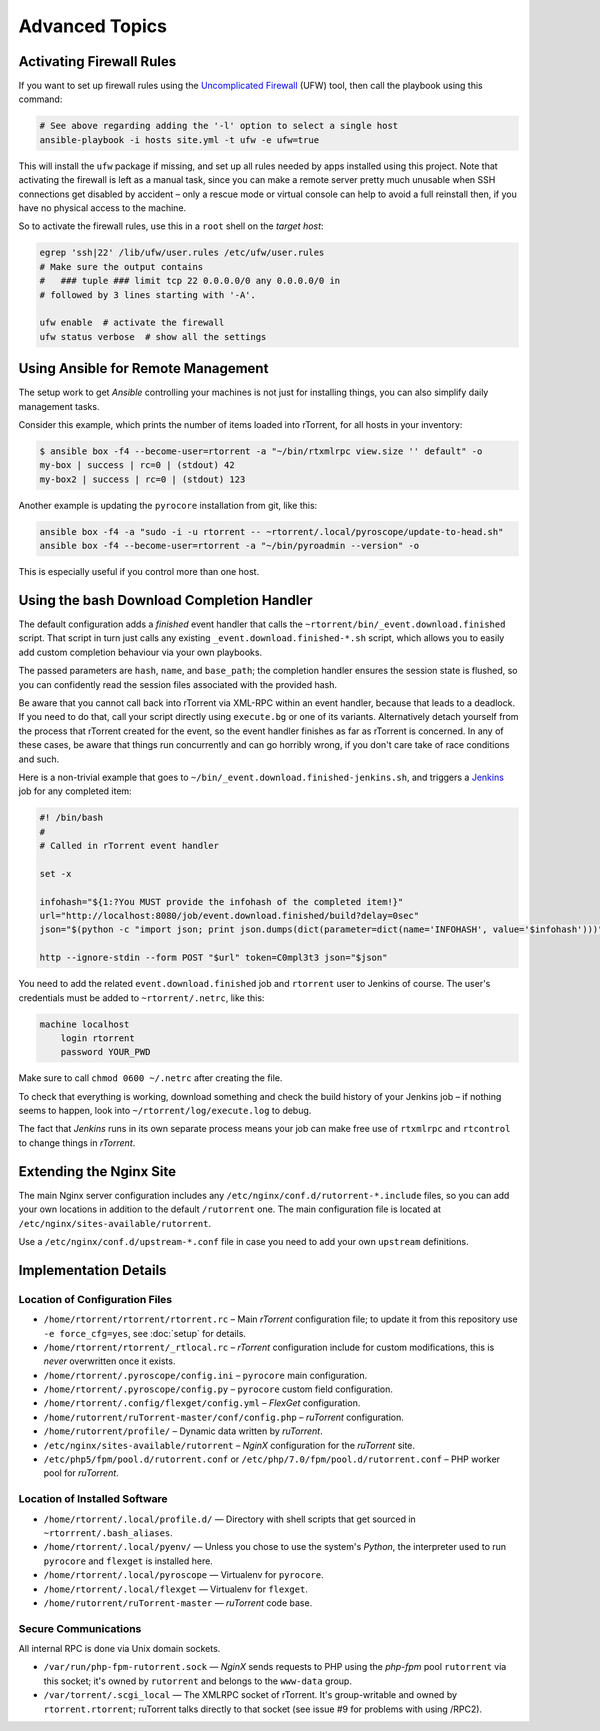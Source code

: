 Advanced Topics
===============

Activating Firewall Rules
-------------------------

If you want to set up firewall rules using the `Uncomplicated Firewall`_
(UFW) tool, then call the playbook using this command:

.. code-block:: shell

    # See above regarding adding the '-l' option to select a single host
    ansible-playbook -i hosts site.yml -t ufw -e ufw=true

This will install the ``ufw`` package if missing, and set up all rules
needed by apps installed using this project. Note that activating the
firewall is left as a manual task, since you can make a remote server
pretty much unusable when SSH connections get disabled by accident –
only a rescue mode or virtual console can help to avoid a full reinstall
then, if you have no physical access to the machine.

So to activate the firewall rules, use this in a ``root`` shell on the
*target host*:

.. code-block:: shell

    egrep 'ssh|22' /lib/ufw/user.rules /etc/ufw/user.rules
    # Make sure the output contains
    #   ### tuple ### limit tcp 22 0.0.0.0/0 any 0.0.0.0/0 in
    # followed by 3 lines starting with '-A'.

    ufw enable  # activate the firewall
    ufw status verbose  # show all the settings

.. _Uncomplicated Firewall: https://en.wikipedia.org/wiki/Uncomplicated_Firewall


Using Ansible for Remote Management
-----------------------------------

The setup work to get *Ansible* controlling your machines is not just
for installing things, you can also simplify daily management tasks.

Consider this example, which prints the number of items loaded into
rTorrent, for all hosts in your inventory:

.. code-block:: console

    $ ansible box -f4 --become-user=rtorrent -a "~/bin/rtxmlrpc view.size '' default" -o
    my-box | success | rc=0 | (stdout) 42
    my-box2 | success | rc=0 | (stdout) 123

Another example is updating the ``pyrocore`` installation from git, like
this:

.. code-block:: shell

    ansible box -f4 -a "sudo -i -u rtorrent -- ~rtorrent/.local/pyroscope/update-to-head.sh"
    ansible box -f4 --become-user=rtorrent -a "~/bin/pyroadmin --version" -o

This is especially useful if you control more than one host.


.. _bash-finished:

Using the bash Download Completion Handler
------------------------------------------

The default configuration adds a *finished* event handler that calls the
``~rtorrent/bin/_event.download.finished`` script. That script in turn
just calls any existing ``_event.download.finished-*.sh`` script, which
allows you to easily add custom completion behaviour via your own
playbooks.

The passed parameters are ``hash``, ``name``, and ``base_path``; the
completion handler ensures the session state is flushed, so you can
confidently read the session files associated with the provided hash.

Be aware that you cannot call back into rTorrent via XML-RPC within an
event handler, because that leads to a deadlock. If you need to do that,
call your script directly using ``execute.bg`` or one of its variants.
Alternatively detach yourself from the process that rTorrent created for
the event, so the event handler finishes as far as rTorrent is
concerned. In any of these cases, be aware that things run concurrently
and can go horribly wrong, if you don't care take of race conditions and
such.

Here is a non-trivial example that goes to
``~/bin/_event.download.finished-jenkins.sh``, and triggers a `Jenkins`_
job for any completed item:

.. code-block:: shell

    #! /bin/bash
    #
    # Called in rTorrent event handler

    set -x

    infohash="${1:?You MUST provide the infohash of the completed item!}"
    url="http://localhost:8080/job/event.download.finished/build?delay=0sec"
    json="$(python -c "import json; print json.dumps(dict(parameter=dict(name='INFOHASH', value='$infohash')))")"

    http --ignore-stdin --form POST "$url" token=C0mpl3t3 json="$json"

You need to add the related ``event.download.finished`` job and
``rtorrent`` user to Jenkins of course. The user's credentials must be
added to ``~rtorrent/.netrc``, like this:

.. code-block:: ini

    machine localhost
        login rtorrent
        password YOUR_PWD

Make sure to call ``chmod 0600 ~/.netrc`` after creating the file.

To check that everything is working, download something and check the
build history of your Jenkins job – if nothing seems to happen, look
into ``~/rtorrent/log/execute.log`` to debug.

The fact that *Jenkins* runs in its own separate process means your job
can make free use of ``rtxmlrpc`` and ``rtcontrol`` to change things in
*rTorrent*.

.. _Jenkins: https://jenkins.io/


Extending the Nginx Site
------------------------

The main Nginx server configuration includes any
``/etc/nginx/conf.d/rutorrent-*.include`` files, so you can add your own
locations in addition to the default ``/rutorrent`` one. The main
configuration file is located at
``/etc/nginx/sites-available/rutorrent``.

Use a ``/etc/nginx/conf.d/upstream-*.conf`` file in case you need to add
your own ``upstream`` definitions.


Implementation Details
----------------------

Location of Configuration Files
^^^^^^^^^^^^^^^^^^^^^^^^^^^^^^^

-  ``/home/rtorrent/rtorrent/rtorrent.rc`` – Main *rTorrent*
   configuration file; to update it from this repository use
   ``-e force_cfg=yes``, see :doc:`setup` for details.
-  ``/home/rtorrent/rtorrent/_rtlocal.rc`` – *rTorrent* configuration
   include for custom modifications, this is *never* overwritten once it
   exists.
-  ``/home/rtorrent/.pyroscope/config.ini`` – ``pyrocore`` main
   configuration.
-  ``/home/rtorrent/.pyroscope/config.py`` – ``pyrocore`` custom field
   configuration.
-  ``/home/rtorrent/.config/flexget/config.yml`` – *FlexGet*
   configuration.
-  ``/home/rutorrent/ruTorrent-master/conf/config.php`` – *ruTorrent*
   configuration.
-  ``/home/rutorrent/profile/`` – Dynamic data written by *ruTorrent*.
-  ``/etc/nginx/sites-available/rutorrent`` – *NginX* configuration for
   the *ruTorrent* site.
-  ``/etc/php5/fpm/pool.d/rutorrent.conf`` or
   ``/etc/php/7.0/fpm/pool.d/rutorrent.conf`` – PHP worker pool for
   *ruTorrent*.


Location of Installed Software
^^^^^^^^^^^^^^^^^^^^^^^^^^^^^^

-  ``/home/rtorrent/.local/profile.d/`` — Directory with shell scripts
   that get sourced in ``~rtorrrent/.bash_aliases``.
-  ``/home/rtorrent/.local/pyenv/`` — Unless you chose to use the
   system's *Python*, the interpreter used to run ``pyrocore`` and
   ``flexget`` is installed here.
-  ``/home/rtorrent/.local/pyroscope`` — Virtualenv for ``pyrocore``.
-  ``/home/rtorrent/.local/flexget`` — Virtualenv for ``flexget``.
-  ``/home/rutorrent/ruTorrent-master`` — *ruTorrent* code base.


Secure Communications
^^^^^^^^^^^^^^^^^^^^^

All internal RPC is done via Unix domain sockets.

-  ``/var/run/php-fpm-rutorrent.sock`` — *NginX* sends requests to PHP
   using the *php-fpm* pool ``rutorrent`` via this socket; it's owned by
   ``rutorrent`` and belongs to the ``www-data`` group.
-  ``/var/torrent/.scgi_local`` — The XMLRPC socket of rTorrent. It's
   group-writable and owned by ``rtorrent.rtorrent``; ruTorrent talks
   directly to that socket (see issue #9 for problems with using /RPC2).
